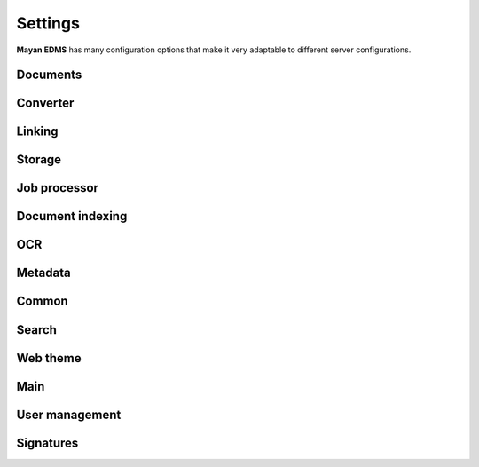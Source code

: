 ========
Settings
========

**Mayan EDMS** has many configuration options that make it very adaptable to
different server configurations.

Documents
---------

.. data:: DOCUMENTS_CHECKSUM_FUNCTION

    Default: ``hashlib.sha256(x).hexdigest()``


.. data:: DOCUMENTS_UUID_FUNCTION

    Default: ``unicode(uuid.uuid4())``


.. data:: DOCUMENTS_STORAGE_BACKEND

    Default: ``FileBasedStorage`` class


.. data:: DOCUMENTS_PREVIEW_SIZE    
    
    Default: ``640x480``


.. data:: DOCUMENTS_PRINT_SIZE    
    
    Default: ``1400``
    

.. data:: DOCUMENTS_MULTIPAGE_PREVIEW_SIZE    
    
    Default: ``160x120``


.. data:: DOCUMENTS_THUMBNAIL_SIZE    
    
    Default: ``50x50``
        

.. data:: DOCUMENTS_DISPLAY_SIZE    
    
    Default: ``1200``
          

.. data:: DOCUMENTS_RECENT_COUNT    
    
    Default: ``40``  
    
    Maximum number of recent (created, edited, viewed) documents to
    remember per user.   
    

.. data:: DOCUMENTS_ZOOM_PERCENT_STEP    
    
    Default: ``50``  
    
    Amount in percent zoom in or out a document page per user interaction.    
    
    
.. data:: DOCUMENTS_ZOOM_MAX_LEVEL    
    
    Default: ``200``  
    
    Maximum amount in percent (%) to allow user to zoom in a document page interactively.

    
.. data:: DOCUMENTS_ZOOM_MIN_LEVEL    
    
    Default: ``50``  
    
    Minimum amount in percent (%) to allow user to zoom out a document page interactively.
    

.. data:: DOCUMENTS_ROTATION_STEP    
    
    Default: ``90``  
    
    Amount in degrees to rotate a document page per user interaction.    
    
    
.. data:: DOCUMENTS_CACHE_PATH    
    
    Default: ``image_cache`` (relative to the installation path)
    
    The path where the visual representations of the documents are stored for fast display.
    

Converter
---------
    
.. data:: CONVERTER_IM_CONVERT_PATH    
    
    Default: ``/usr/bin/convert``
    
    
    File path to imagemagick's convert program.    
    
    
.. data:: CONVERTER_IM_IDENTIFY_PATH    
    
    Default: ``/usr/bin/identify``
    
    
    File path to imagemagick's identify program.    
    
    
.. data:: CONVERTER_GM_PATH    
    
    Default: ``/usr/bin/gm``
    
    
    File path to graphicsmagick's program.
    

.. data:: CONVERTER_GM_SETTINGS    
    
    Default: None
    
    
.. data:: CONVERTER_GRAPHICS_BACKEND    
    
    Default: ``converter.backends.python``    
    
    Graphics conversion backend to use. Options are: ``converter.backends.imagemagick``,
    ``converter.backends.graphicsmagick`` and ``converter.backends.python``.
    
    Suggested options: ``-limit files 1 -limit memory 1GB -limit map 2GB -density 200``
    
    
.. data:: CONVERTER_UNOCONV_PATH    
    
    Default: ``/usr/bin/unoconv``
    
    Path to the unoconv program.
    
    
.. data:: CONVERTER_UNOCONV_USE_PIPE    
    
    Default: ``True``
    
    Use alternate method of connection to LibreOffice using a pipe, it is slower but less prone to segmentation faults.    
    
    
Linking
-------

.. data:: LINKING_SHOW_EMPTY_SMART_LINKS    
    
    Default: ``True``
    
    Show smart links even when they don't return any documents.
    

Storage
-------

.. data:: STORAGE_GRIDFS_HOST    
    
    Default: ``localhost``    
    

.. data:: STORAGE_GRIDFS_PORT    
    
    Default: ``27017``        
    
    
.. data:: STORAGE_GRIDFS_DATABASE_NAME    
    
    Default: ``document_storage``     
    
    
.. data:: STORAGE_FILESTORAGE_LOCATION    
    
    Default: ``document_storage``     
    
    
Job processor
-------------
    
.. data:: JOB_PROCESSING_BACKEND    
    
    Default: ``None``  
    
    
    Specifies which job processing library to use, option are: None and celery.


Document indexing
-----------------

.. data:: DOCUMENT_INDEXING_AVAILABLE_INDEXING_FUNCTIONS    
    
    Default: ``proper_name`` 


.. data:: DOCUMENT_INDEXING_SUFFIX_SEPARATOR    
    
    Default: ``_``  (underscore)
    
    
.. data:: DOCUMENT_INDEXING_FILESYSTEM_SLUGIFY_PATHS    
    
    Default: ``False``    
        
    
.. data:: DOCUMENT_INDEXING_FILESYSTEM_MAX_SUFFIX_COUNT    
    
    Default: ``1000``        
    
    
.. data:: DOCUMENT_INDEXING_FILESYSTEM_FILESERVING_PATH    
    
    Default: ``/tmp/mayan/documents``         
    
    
.. data:: DOCUMENT_INDEXING_FILESYSTEM_FILESERVING_ENABLE    
    
    Default: ``True``       
    
    
OCR
---
    
.. data:: OCR_TESSERACT_PATH    
    
    Default: ``/bin/tesseract``        

    File path to the ``tesseract`` executable, used to perform OCR on document
    page's images.
    
    
.. data:: OCR_TESSERACT_LANGUAGE    
    
    Default: ``eng``           

    Language code passed to the ``tesseract`` executable.
        
    
.. data:: OCR_REPLICATION_DELAY    
    
    Default: ``0``               
    
    Amount of seconds to delay OCR of documents to allow for the node's
    storage replication overhead.    
    
    
.. data:: OCR_NODE_CONCURRENT_EXECUTION    
    
    Default: ``1``               
    
    Maximum amount of concurrent document OCRs a node can perform.


.. data:: OCR_AUTOMATIC_OCR    
    
    Default: ``False``               
    
    Automatically queue newly created documents or newly uploaded versions
    of existing documents for OCR.
    
    
.. data:: OCR_QUEUE_PROCESSING_INTERVAL    
    
    Default: ``10``               


.. data:: OCR_CACHE_URI    
    
    Default: ``None``       

    URI in the form: ``"memcached://127.0.0.1:11211/"`` to specify a cache
    backend to use for locking. Multiple hosts can be specified separated
    by a semicolon.    
    

.. data:: OCR_UNPAPER_PATH    
    
    Default: ``/usr/bin/unpaper`` 
    
    File path to the ``unpaper`` executable, used to clean up images before
    doing OCR.
    

Metadata
--------

.. data:: METADATA_AVAILABLE_FUNCTIONS    
    
    Default: ``current_date`` 
   
   
.. data:: METADATA_AVAILABLE_MODELS    
    
    Default: ``User`` 
   
   
Common
------
   
.. data:: COMMON_TEMPORARY_DIRECTORY    
    
    Default: ``/tmp`` 
    
    Temporary directory used site wide to store thumbnails, previews
    and temporary files. If none is specified, one will be created 
    using tempfile.mkdtemp()


.. data:: COMMON_DEFAULT_PAPER_SIZE    
    
    Default: ``Letter`` 
    

.. data:: COMMON_DEFAULT_PAGE_ORIENTATION    
    
    Default: ``Portrait`` 
    

.. data:: COMMON_AUTO_CREATE_ADMIN    
    
    Default: ``True`` 

    Automatically creates an administrator superuser with the username
    specified by COMMON_AUTO_ADMIN_USERNAME and with the default password
    specified by COMMON_AUTO_ADMIN_PASSWORD
    
    
.. data:: COMMON_AUTO_ADMIN_USERNAME    
    
    Default: ``admin`` 
    
    Username of the automatically created superuser
    
    
.. data:: COMMON_AUTO_ADMIN_PASSWORD    
    
    Default: ``admin`` 

    Default password of the automatically created superuser
            
    
.. data:: COMMON_LOGIN_METHOD    
    
    Default: ``username`` 
    
    Controls the mechanism used to authenticated user. Options are: ``username``, ``email``    


.. data:: COMMON_ALLOW_ANONYMOUS_ACCESS

    Default: ``False``
    
    Allow non authenticated users, access to all views

    
Search
------

.. data:: SEARCH_LIMIT    
    
    Default: ``100`` 
    
    Maximum amount search hits to fetch and display.
    
    
.. data:: SEARCH_RECENT_COUNT    
    
    Default: ``5`` 
    
    Maximum number of search queries to remember per user.    
    

Web theme
---------

.. data:: WEB_THEME_THEME    
    
    Default: ``activo`` 
    
    CSS theme to apply, options are: ``amro``, ``bec``, ``bec-green``, ``blue``, ``default``, ``djime-cerulean``, ``drastic-dark``, ``kathleene``, ``olive``, ``orange``, ``red``, ``reidb-greenish`` and ``warehouse``.
    
    
.. data:: WEB_THEME_VERBOSE_LOGIN    
    
    Default: ``True`` 
    
    Display extra information in the login screen.
    
    
Main
----

.. data:: MAIN_SIDE_BAR_SEARCH    
    
    Default: ``False`` 
    
    Controls whether the search functionality is provided by a sidebar widget or by a menu entry.
    

.. data:: MAIN_DISABLE_HOME_VIEW    
    
    Default: ``False`` 


.. data:: MAIN_DISABLE_ICONS    
    
    Default: ``False`` 
    
    
User management
---------------

.. data:: ROLES_DEFAULT_ROLES    
    
    Default: ``[]`` 
    
    A list of existing roles that are automatically assigned to newly created users


Signatures
----------

.. data:: SIGNATURES_KEYSERVERS    
    
    Default: ``['pool.sks-keyservers.net']`` 
    
    List of keyservers to be queried for unknown keys.
